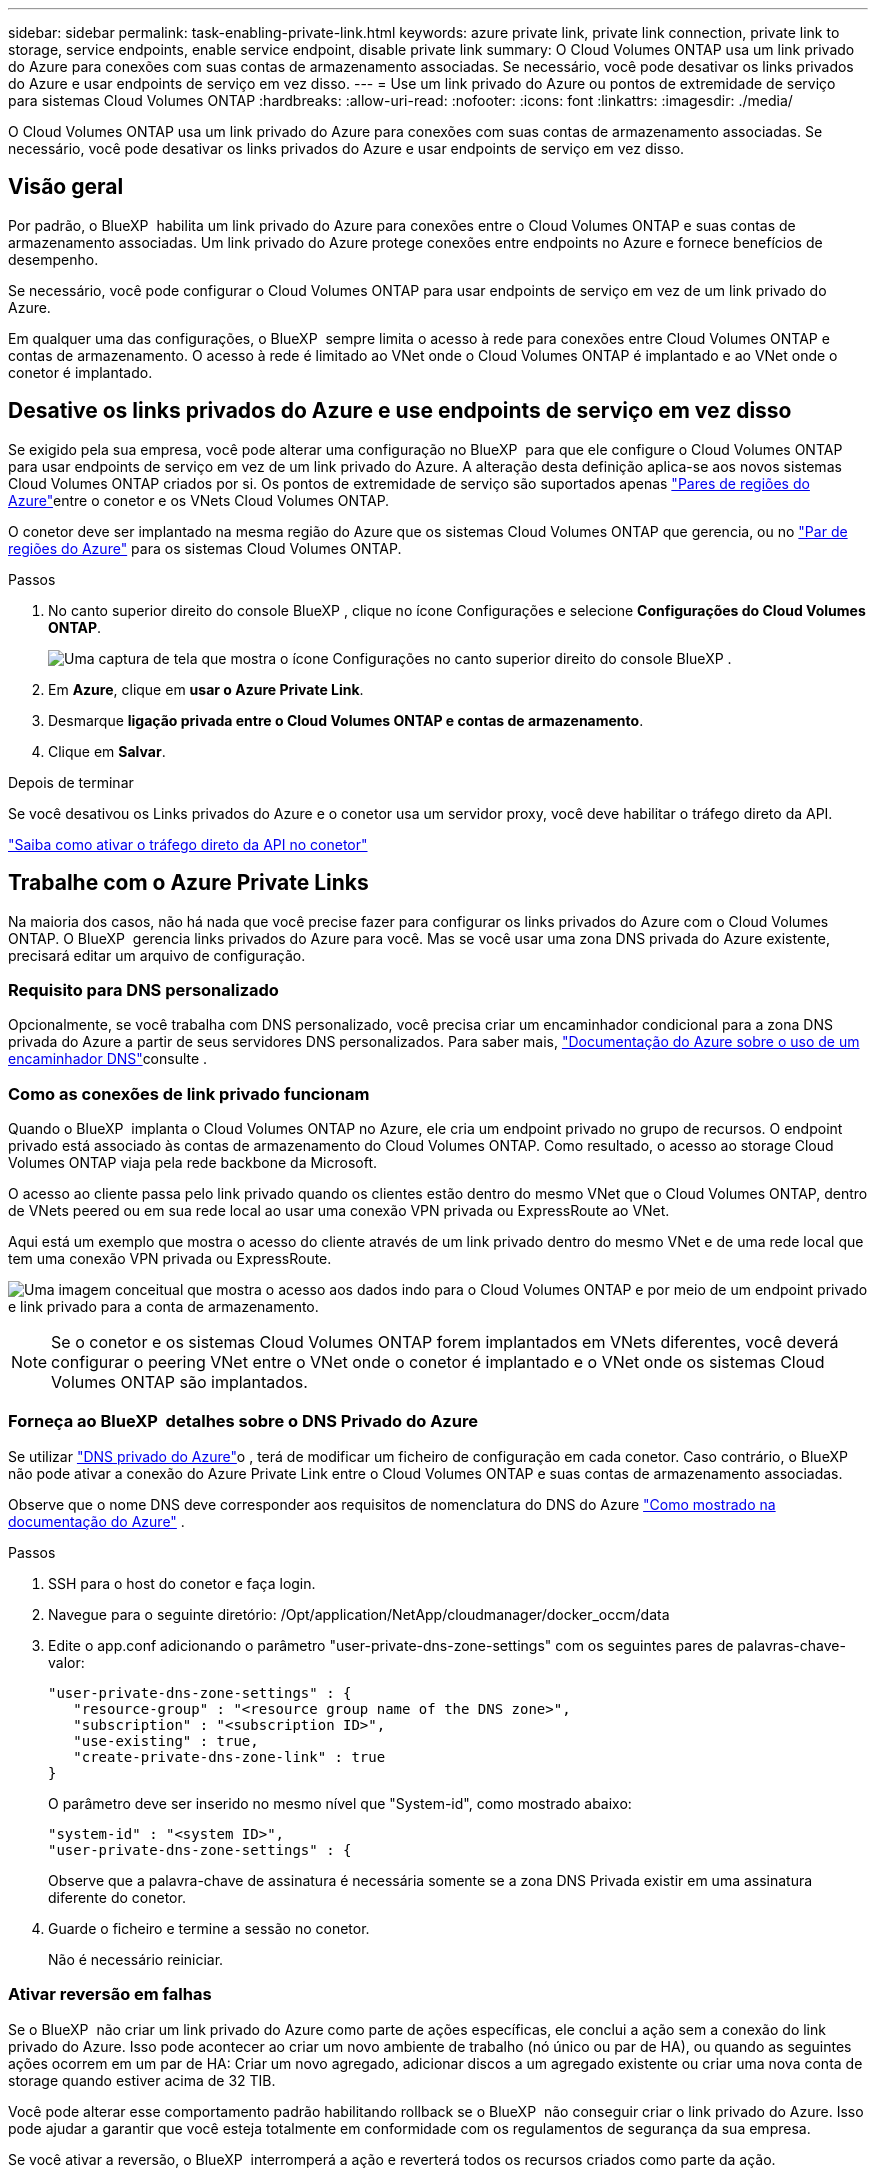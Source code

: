 ---
sidebar: sidebar 
permalink: task-enabling-private-link.html 
keywords: azure private link, private link connection, private link to storage, service endpoints, enable service endpoint, disable private link 
summary: O Cloud Volumes ONTAP usa um link privado do Azure para conexões com suas contas de armazenamento associadas. Se necessário, você pode desativar os links privados do Azure e usar endpoints de serviço em vez disso. 
---
= Use um link privado do Azure ou pontos de extremidade de serviço para sistemas Cloud Volumes ONTAP
:hardbreaks:
:allow-uri-read: 
:nofooter: 
:icons: font
:linkattrs: 
:imagesdir: ./media/


[role="lead"]
O Cloud Volumes ONTAP usa um link privado do Azure para conexões com suas contas de armazenamento associadas. Se necessário, você pode desativar os links privados do Azure e usar endpoints de serviço em vez disso.



== Visão geral

Por padrão, o BlueXP  habilita um link privado do Azure para conexões entre o Cloud Volumes ONTAP e suas contas de armazenamento associadas. Um link privado do Azure protege conexões entre endpoints no Azure e fornece benefícios de desempenho.

Se necessário, você pode configurar o Cloud Volumes ONTAP para usar endpoints de serviço em vez de um link privado do Azure.

Em qualquer uma das configurações, o BlueXP  sempre limita o acesso à rede para conexões entre Cloud Volumes ONTAP e contas de armazenamento. O acesso à rede é limitado ao VNet onde o Cloud Volumes ONTAP é implantado e ao VNet onde o conetor é implantado.



== Desative os links privados do Azure e use endpoints de serviço em vez disso

Se exigido pela sua empresa, você pode alterar uma configuração no BlueXP  para que ele configure o Cloud Volumes ONTAP para usar endpoints de serviço em vez de um link privado do Azure. A alteração desta definição aplica-se aos novos sistemas Cloud Volumes ONTAP criados por si. Os pontos de extremidade de serviço são suportados apenas link:https://docs.microsoft.com/en-us/azure/availability-zones/cross-region-replication-azure#azure-cross-region-replication-pairings-for-all-geographies["Pares de regiões do Azure"^]entre o conetor e os VNets Cloud Volumes ONTAP.

O conetor deve ser implantado na mesma região do Azure que os sistemas Cloud Volumes ONTAP que gerencia, ou no https://docs.microsoft.com/en-us/azure/availability-zones/cross-region-replication-azure#azure-cross-region-replication-pairings-for-all-geographies["Par de regiões do Azure"^] para os sistemas Cloud Volumes ONTAP.

.Passos
. No canto superior direito do console BlueXP , clique no ícone Configurações e selecione *Configurações do Cloud Volumes ONTAP*.
+
image:screenshot_settings_icon.png["Uma captura de tela que mostra o ícone Configurações no canto superior direito do console BlueXP ."]

. Em *Azure*, clique em *usar o Azure Private Link*.
. Desmarque *ligação privada entre o Cloud Volumes ONTAP e contas de armazenamento*.
. Clique em *Salvar*.


.Depois de terminar
Se você desativou os Links privados do Azure e o conetor usa um servidor proxy, você deve habilitar o tráfego direto da API.

https://docs.netapp.com/us-en/bluexp-setup-admin/task-configuring-proxy.html#enable-a-proxy-on-a-connector["Saiba como ativar o tráfego direto da API no conetor"^]



== Trabalhe com o Azure Private Links

Na maioria dos casos, não há nada que você precise fazer para configurar os links privados do Azure com o Cloud Volumes ONTAP. O BlueXP  gerencia links privados do Azure para você. Mas se você usar uma zona DNS privada do Azure existente, precisará editar um arquivo de configuração.



=== Requisito para DNS personalizado

Opcionalmente, se você trabalha com DNS personalizado, você precisa criar um encaminhador condicional para a zona DNS privada do Azure a partir de seus servidores DNS personalizados. Para saber mais, link:https://learn.microsoft.com/en-us/azure/private-link/private-endpoint-dns#on-premises-workloads-using-a-dns-forwarder["Documentação do Azure sobre o uso de um encaminhador DNS"^]consulte .



=== Como as conexões de link privado funcionam

Quando o BlueXP  implanta o Cloud Volumes ONTAP no Azure, ele cria um endpoint privado no grupo de recursos. O endpoint privado está associado às contas de armazenamento do Cloud Volumes ONTAP. Como resultado, o acesso ao storage Cloud Volumes ONTAP viaja pela rede backbone da Microsoft.

O acesso ao cliente passa pelo link privado quando os clientes estão dentro do mesmo VNet que o Cloud Volumes ONTAP, dentro de VNets peered ou em sua rede local ao usar uma conexão VPN privada ou ExpressRoute ao VNet.

Aqui está um exemplo que mostra o acesso do cliente através de um link privado dentro do mesmo VNet e de uma rede local que tem uma conexão VPN privada ou ExpressRoute.

image:diagram_azure_private_link.png["Uma imagem conceitual que mostra o acesso aos dados indo para o Cloud Volumes ONTAP e por meio de um endpoint privado e link privado para a conta de armazenamento."]


NOTE: Se o conetor e os sistemas Cloud Volumes ONTAP forem implantados em VNets diferentes, você deverá configurar o peering VNet entre o VNet onde o conetor é implantado e o VNet onde os sistemas Cloud Volumes ONTAP são implantados.



=== Forneça ao BlueXP  detalhes sobre o DNS Privado do Azure

Se utilizar https://docs.microsoft.com/en-us/azure/dns/private-dns-overview["DNS privado do Azure"^]o , terá de modificar um ficheiro de configuração em cada conetor. Caso contrário, o BlueXP  não pode ativar a conexão do Azure Private Link entre o Cloud Volumes ONTAP e suas contas de armazenamento associadas.

Observe que o nome DNS deve corresponder aos requisitos de nomenclatura do DNS do Azure https://docs.microsoft.com/en-us/azure/storage/common/storage-private-endpoints#dns-changes-for-private-endpoints["Como mostrado na documentação do Azure"^] .

.Passos
. SSH para o host do conetor e faça login.
. Navegue para o seguinte diretório: /Opt/application/NetApp/cloudmanager/docker_occm/data
. Edite o app.conf adicionando o parâmetro "user-private-dns-zone-settings" com os seguintes pares de palavras-chave-valor:
+
....
"user-private-dns-zone-settings" : {
   "resource-group" : "<resource group name of the DNS zone>",
   "subscription" : "<subscription ID>",
   "use-existing" : true,
   "create-private-dns-zone-link" : true
}
....
+
O parâmetro deve ser inserido no mesmo nível que "System-id", como mostrado abaixo:

+
....
"system-id" : "<system ID>",
"user-private-dns-zone-settings" : {
....
+
Observe que a palavra-chave de assinatura é necessária somente se a zona DNS Privada existir em uma assinatura diferente do conetor.

. Guarde o ficheiro e termine a sessão no conetor.
+
Não é necessário reiniciar.





=== Ativar reversão em falhas

Se o BlueXP  não criar um link privado do Azure como parte de ações específicas, ele conclui a ação sem a conexão do link privado do Azure. Isso pode acontecer ao criar um novo ambiente de trabalho (nó único ou par de HA), ou quando as seguintes ações ocorrem em um par de HA: Criar um novo agregado, adicionar discos a um agregado existente ou criar uma nova conta de storage quando estiver acima de 32 TIB.

Você pode alterar esse comportamento padrão habilitando rollback se o BlueXP  não conseguir criar o link privado do Azure. Isso pode ajudar a garantir que você esteja totalmente em conformidade com os regulamentos de segurança da sua empresa.

Se você ativar a reversão, o BlueXP  interromperá a ação e reverterá todos os recursos criados como parte da ação.

Você pode ativar a reversão através da API ou atualizando o arquivo app.conf.

*Ativar rollback através da API*

.Passo
. Use a `PUT /occm/config` chamada API com o seguinte corpo de solicitação:
+
[source, json]
----
{ "rollbackOnAzurePrivateLinkFailure": true }
----


*Ativar reversão atualizando o app.conf*

.Passos
. SSH para o host do conetor e faça login.
. Navegue para o seguinte diretório: /Opt/application/NetApp/cloudmanager/docker_occm/data
. Edite o app.conf adicionando o seguinte parâmetro e valor:
+
 "rollback-on-private-link-failure": true
. Guarde o ficheiro e termine a sessão no conetor.
+
Não é necessário reiniciar.


